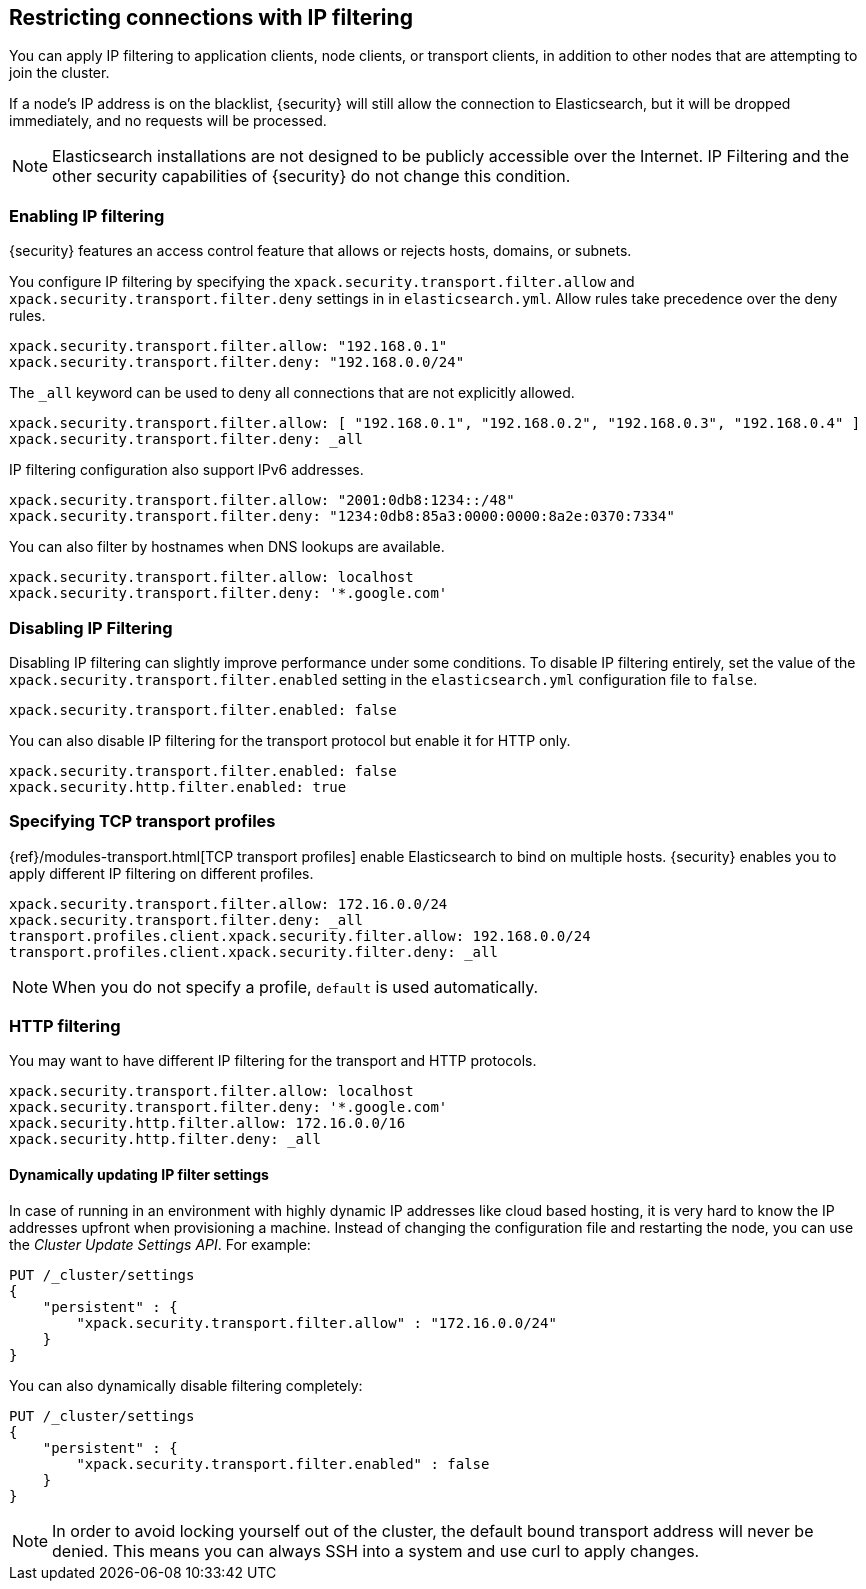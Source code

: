 [role="xpack"]
[[ip-filtering]]
== Restricting connections with IP filtering

You can apply IP filtering to application clients, node clients, or transport
clients, in addition to other nodes that are attempting to join the cluster.

If a node's IP address is on the blacklist, {security} will still allow the
connection to Elasticsearch, but it will be dropped immediately, and no requests
will be processed.

NOTE: Elasticsearch installations are not designed to be publicly accessible
      over the Internet. IP Filtering and the other security capabilities of
      {security} do not change this condition.

[float]
=== Enabling IP filtering

{security} features an access control feature that allows or rejects hosts,
domains, or subnets.

You configure IP filtering by specifying the `xpack.security.transport.filter.allow` and
`xpack.security.transport.filter.deny` settings in in `elasticsearch.yml`. Allow rules
take precedence over the deny rules.

[source,yaml]
--------------------------------------------------
xpack.security.transport.filter.allow: "192.168.0.1"
xpack.security.transport.filter.deny: "192.168.0.0/24"
--------------------------------------------------

The `_all` keyword can be used to deny all connections that are not explicitly
allowed.

[source,yaml]
--------------------------------------------------
xpack.security.transport.filter.allow: [ "192.168.0.1", "192.168.0.2", "192.168.0.3", "192.168.0.4" ]
xpack.security.transport.filter.deny: _all
--------------------------------------------------

IP filtering configuration also support IPv6 addresses.

[source,yaml]
--------------------------------------------------
xpack.security.transport.filter.allow: "2001:0db8:1234::/48"
xpack.security.transport.filter.deny: "1234:0db8:85a3:0000:0000:8a2e:0370:7334"
--------------------------------------------------

You can also filter by hostnames when DNS lookups are available.

[source,yaml]
--------------------------------------------------
xpack.security.transport.filter.allow: localhost
xpack.security.transport.filter.deny: '*.google.com'
--------------------------------------------------

[float]
=== Disabling IP Filtering

Disabling IP filtering can slightly improve performance under some conditions.
To disable IP filtering entirely, set the value of the `xpack.security.transport.filter.enabled`
setting in the `elasticsearch.yml` configuration file to `false`.

[source,yaml]
--------------------------------------------------
xpack.security.transport.filter.enabled: false
--------------------------------------------------

You can also disable IP filtering for the transport protocol but enable it for
HTTP only.

[source,yaml]
--------------------------------------------------
xpack.security.transport.filter.enabled: false
xpack.security.http.filter.enabled: true
--------------------------------------------------

[float]
=== Specifying TCP transport profiles

{ref}/modules-transport.html[TCP transport profiles]
enable Elasticsearch to bind on multiple hosts. {security} enables you to apply
different IP filtering on different profiles.

[source,yaml]
--------------------------------------------------
xpack.security.transport.filter.allow: 172.16.0.0/24
xpack.security.transport.filter.deny: _all
transport.profiles.client.xpack.security.filter.allow: 192.168.0.0/24
transport.profiles.client.xpack.security.filter.deny: _all
--------------------------------------------------

NOTE: When you do not specify a profile, `default` is used automatically.

[float]
=== HTTP filtering

You may want to have different IP filtering for the transport and HTTP protocols.

[source,yaml]
--------------------------------------------------
xpack.security.transport.filter.allow: localhost
xpack.security.transport.filter.deny: '*.google.com'
xpack.security.http.filter.allow: 172.16.0.0/16
xpack.security.http.filter.deny: _all
--------------------------------------------------

[float]
[[dynamic-ip-filtering]]
==== Dynamically updating IP filter settings

In case of running in an environment with highly dynamic IP addresses like cloud
based hosting, it is very hard to know the IP addresses upfront when provisioning
a machine. Instead of changing the configuration file and restarting the node,
you can use the _Cluster Update Settings API_. For example:

[source,js]
--------------------------------------------------
PUT /_cluster/settings
{
    "persistent" : {
        "xpack.security.transport.filter.allow" : "172.16.0.0/24"
    }
}
--------------------------------------------------
// CONSOLE

You can also dynamically disable filtering completely:

[source,js]
--------------------------------------------------
PUT /_cluster/settings
{
    "persistent" : {
        "xpack.security.transport.filter.enabled" : false
    }
}
--------------------------------------------------
// CONSOLE
// TEST[continued]

NOTE: In order to avoid locking yourself out of the cluster, the default bound
      transport address will never be denied. This means you can always SSH into
      a system and use curl to apply changes.
